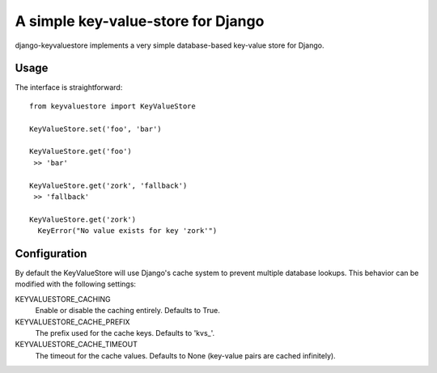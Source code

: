 ===================================
A simple key-value-store for Django
===================================
django-keyvaluestore implements a very simple database-based key-value store for Django.

Usage
=====
The interface is straightforward::

  from keyvaluestore import KeyValueStore

  KeyValueStore.set('foo', 'bar')

  KeyValueStore.get('foo')
   >> 'bar'

  KeyValueStore.get('zork', 'fallback')
   >> 'fallback'

  KeyValueStore.get('zork')
    KeyError("No value exists for key 'zork'")

Configuration
=============
By default the KeyValueStore will use Django's cache system to prevent multiple database lookups. This behavior can
be modified with the following settings:

KEYVALUESTORE_CACHING
  Enable or disable the caching entirely. Defaults to True.

KEYVALUESTORE_CACHE_PREFIX
  The prefix used for the cache keys. Defaults to 'kvs\_'.

KEYVALUESTORE_CACHE_TIMEOUT
  The timeout for the cache values. Defaults to None (key-value pairs are cached infinitely).
